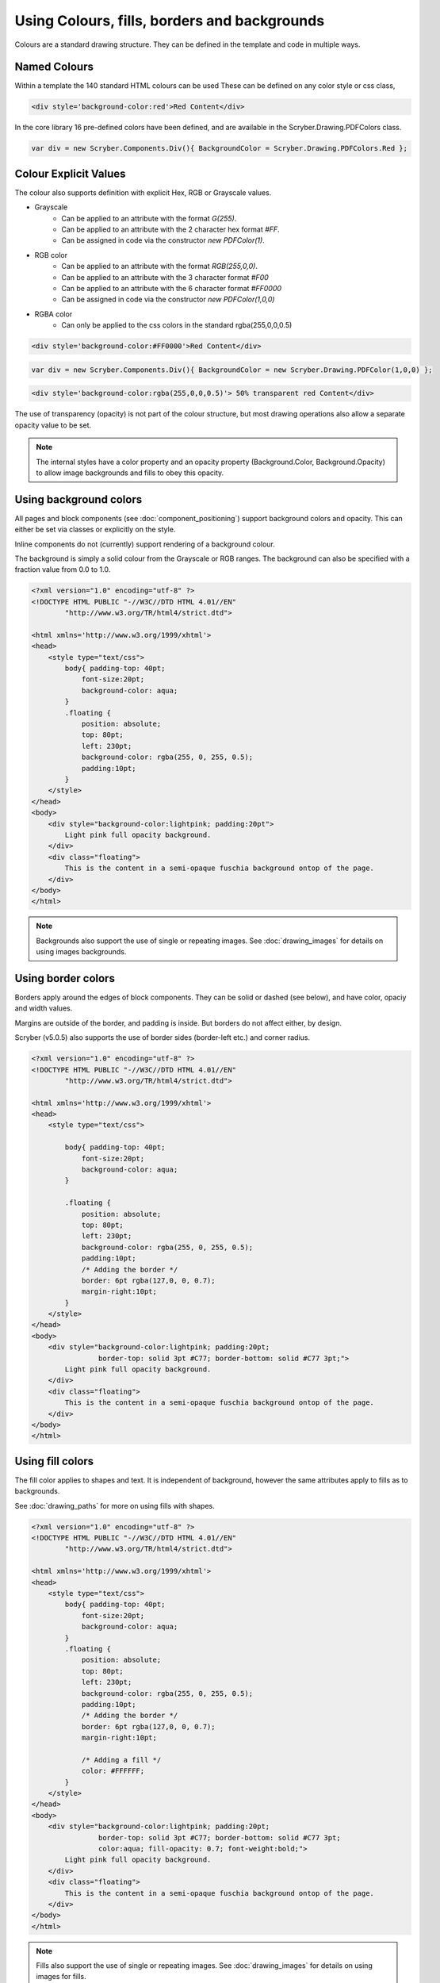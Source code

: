 ==============================================
Using Colours, fills, borders and backgrounds
==============================================

Colours are a standard drawing structure. They can be defined in the template and code in multiple ways.

Named Colours
-----------------

Within a template the 140 standard HTML colours can be used
These can be defined on any color style or css class, 

.. code-block:: csharp

    <div style='background-color:red'>Red Content</div>

In the core library 16 pre-defined colors have been defined, and are available in the Scryber.Drawing.PDFColors class.

.. code-block:: csharp

    var div = new Scryber.Components.Div(){ BackgroundColor = Scryber.Drawing.PDFColors.Red };


Colour Explicit Values
-----------------------

The colour also supports definition with explicit Hex, RGB or Grayscale values.

* Grayscale
    * Can be applied to an attribute with the format `G(255)`.
    * Can be applied to an attribute with the 2 character hex format `#FF`.
    * Can be assigned in code via the constructor `new PDFColor(1)`.
* RGB color
    * Can be applied to an attribute with the format `RGB(255,0,0)`.
    * Can be applied to an attribute with the 3 character format `#F00`
    * Can be applied to an attribute with the 6 character format `#FF0000`
    * Can be assigned in code via the constructor `new PDFColor(1,0,0)`
* RGBA color
    * Can only be applied to the css colors in the standard rgba(255,0,0,0.5)


.. code-block:: html

    <div style='background-color:#FF0000'>Red Content</div>

.. code-block:: csharp

    var div = new Scryber.Components.Div(){ BackgroundColor = new Scryber.Drawing.PDFColor(1,0,0) };

.. code-block:: html

    <div style='background-color:rgba(255,0,0,0.5)'> 50% transparent red Content</div>


The use of transparency (opacity) is not part of the colour structure, but most drawing operations
also allow a separate opacity value to be set.

.. note:: The internal styles have a color property and an opacity property (Background.Color, Background.Opacity) to allow image backgrounds and fills to obey this opacity.

Using background colors
------------------------

All pages and block components (see :doc:`component_positioning`) support background colors and opacity.
This can either be set via classes or explicitly on the style.

Inline components do not (currently) support rendering of a background colour.

The background is simply a solid colour from the Grayscale or RGB ranges. 
The background can also be specified with a fraction value from 0.0 to 1.0.


.. code-block:: html

    <?xml version="1.0" encoding="utf-8" ?>
    <!DOCTYPE HTML PUBLIC "-//W3C//DTD HTML 4.01//EN"
            "http://www.w3.org/TR/html4/strict.dtd">

    <html xmlns='http://www.w3.org/1999/xhtml'>
    <head>
        <style type="text/css">
            body{ padding-top: 40pt;
                font-size:20pt;
                background-color: aqua;
            }
            .floating {
                position: absolute;
                top: 80pt;
                left: 230pt;
                background-color: rgba(255, 0, 255, 0.5);
                padding:10pt;
            }
        </style>
    </head>
    <body>
        <div style="background-color:lightpink; padding:20pt">
            Light pink full opacity background.
        </div>
        <div class="floating">
            This is the content in a semi-opaque fuschia background ontop of the page.
        </div>
    </body>
    </html>


.. image:: images/documentbgcolor.png

.. note:: Backgrounds also support the use of single or repeating images. See :doc:`drawing_images` for details on using images backgrounds.

Using border colors
--------------------

Borders apply around the edges of block components. They can be solid or dashed (see below), and have color, opaciy and width values.

Margins are outside of the border, and padding is inside. But borders do not affect either, by design.

Scryber (v5.0.5) also supports the use of border sides (border-left etc.) and corner radius.

.. code-block:: html

    <?xml version="1.0" encoding="utf-8" ?>
    <!DOCTYPE HTML PUBLIC "-//W3C//DTD HTML 4.01//EN"
            "http://www.w3.org/TR/html4/strict.dtd">

    <html xmlns='http://www.w3.org/1999/xhtml'>
    <head>
        <style type="text/css">

            body{ padding-top: 40pt;
                font-size:20pt;
                background-color: aqua;
            }

            .floating {
                position: absolute;
                top: 80pt;
                left: 230pt;
                background-color: rgba(255, 0, 255, 0.5);
                padding:10pt;
                /* Adding the border */
                border: 6pt rgba(127,0, 0, 0.7);
                margin-right:10pt;
            }
        </style>
    </head>
    <body>
        <div style="background-color:lightpink; padding:20pt;
                    border-top: solid 3pt #C77; border-bottom: solid #C77 3pt;">
            Light pink full opacity background.
        </div>
        <div class="floating">
            This is the content in a semi-opaque fuschia background ontop of the page.
        </div>
    </body>
    </html>


.. image:: images/documentbordercolor.png



Using fill colors
-------------------

The fill color applies to shapes and text. 
It is independent of background, however the same attributes apply to fills as to backgrounds.

See :doc:`drawing_paths` for more on using fills with shapes.

.. code-block:: html

    <?xml version="1.0" encoding="utf-8" ?>
    <!DOCTYPE HTML PUBLIC "-//W3C//DTD HTML 4.01//EN"
            "http://www.w3.org/TR/html4/strict.dtd">

    <html xmlns='http://www.w3.org/1999/xhtml'>
    <head>
        <style type="text/css">
            body{ padding-top: 40pt;
                font-size:20pt;
                background-color: aqua;
            }
            .floating {
                position: absolute;
                top: 80pt;
                left: 230pt;
                background-color: rgba(255, 0, 255, 0.5);
                padding:10pt;
                /* Adding the border */
                border: 6pt rgba(127,0, 0, 0.7);
                margin-right:10pt;

                /* Adding a fill */
                color: #FFFFFF;
            }
        </style>
    </head>
    <body>
        <div style="background-color:lightpink; padding:20pt;
                    border-top: solid 3pt #C77; border-bottom: solid #C77 3pt;
                    color:aqua; fill-opacity: 0.7; font-weight:bold;">
            Light pink full opacity background.
        </div>
        <div class="floating">
            This is the content in a semi-opaque fuschia background ontop of the page.
        </div>
    </body>
    </html>


.. image:: images/documentbordertextfillrect.png


.. note:: Fills also support the use of single or repeating images. See :doc:`drawing_images` for details on using images for fills.


Using stroke colors
--------------------

Finally stroke is around the shape or text. It supports the same properties as the border.

.. code-block:: html

    <?xml version="1.0" encoding="utf-8" ?>
    <!DOCTYPE HTML PUBLIC "-//W3C//DTD HTML 4.01//EN"
            "http://www.w3.org/TR/html4/strict.dtd">

    <html xmlns='http://www.w3.org/1999/xhtml'>
    <head>
        <style type="text/css">
            body{ padding-top: 40pt;
                font-size:20pt;
                background-color: aqua;
            }
            .floating {
                position: absolute;
                top: 80pt;
                left: 230pt;
                background-color: rgba(255, 0, 255, 0.5);
                padding:10pt;
                /* Adding the border */
                border: 6pt rgba(127,0, 0, 0.7);
                margin-right:10pt;

                /* Adding a fill */
                color: #FFFFFF;

                /* Adding a stroke */
                stroke: #000;
                stroke-width: 1pt;
            }
        </style>
    </head>
    <body>
        <div style="background-color:lightpink; padding:20pt;
                    border-top: solid 3pt #C77; border-bottom: solid #C77 3pt;
                    color:aqua; fill-opacity: 0.7; font-weight:bold;">
            Light pink full opacity background.
        </div>
        <div class="floating">
            This is the content in a semi-opaque fuschia background ontop of the page.
        </div>
    </body>
    </html>


.. image:: images/documentbordertextstroke.png

Border and stroke styles
-------------------------

Both the border and stroke styles support the use of dashes.
Simply changing the stroke or border style to Dashed will apply a simple dash style.

.. code-block:: css

    border: dashed 3pt rgba(127,0, 0, 0.7);


.. image:: images/documentborderdash.png


.. note:: scryber supports the solid, dashed, and dotted line styles only.


Binding Colors and fills
-------------------------

As with all things scryber. The styles are all bindable to parameters and data, so regular colours could be defined
and then used in places throughout the styles and components.

See :doc:`binding_model` for an example.
